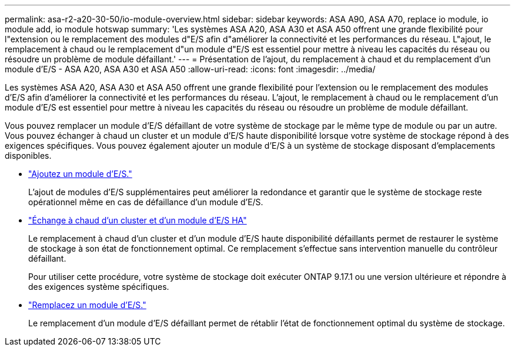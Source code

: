 ---
permalink: asa-r2-a20-30-50/io-module-overview.html 
sidebar: sidebar 
keywords: ASA A90, ASA A70, replace io module, io module add, io module hotswap 
summary: 'Les systèmes ASA A20, ASA A30 et ASA A50 offrent une grande flexibilité pour l"extension ou le remplacement des modules d"E/S afin d"améliorer la connectivité et les performances du réseau. L"ajout, le remplacement à chaud ou le remplacement d"un module d"E/S est essentiel pour mettre à niveau les capacités du réseau ou résoudre un problème de module défaillant.' 
---
= Présentation de l'ajout, du remplacement à chaud et du remplacement d'un module d'E/S - ASA A20, ASA A30 et ASA A50
:allow-uri-read: 
:icons: font
:imagesdir: ../media/


[role="lead"]
Les systèmes ASA A20, ASA A30 et ASA A50 offrent une grande flexibilité pour l'extension ou le remplacement des modules d'E/S afin d'améliorer la connectivité et les performances du réseau. L'ajout, le remplacement à chaud ou le remplacement d'un module d'E/S est essentiel pour mettre à niveau les capacités du réseau ou résoudre un problème de module défaillant.

Vous pouvez remplacer un module d'E/S défaillant de votre système de stockage par le même type de module ou par un autre. Vous pouvez échanger à chaud un cluster et un module d'E/S haute disponibilité lorsque votre système de stockage répond à des exigences spécifiques. Vous pouvez également ajouter un module d'E/S à un système de stockage disposant d'emplacements disponibles.

* link:io-module-add.html["Ajoutez un module d'E/S."]
+
L'ajout de modules d'E/S supplémentaires peut améliorer la redondance et garantir que le système de stockage reste opérationnel même en cas de défaillance d'un module d'E/S.

* link:io-module-hotswap-ha-slot4.html["Échange à chaud d'un cluster et d'un module d'E/S HA"]
+
Le remplacement à chaud d'un cluster et d'un module d'E/S haute disponibilité défaillants permet de restaurer le système de stockage à son état de fonctionnement optimal. Ce remplacement s'effectue sans intervention manuelle du contrôleur défaillant.

+
Pour utiliser cette procédure, votre système de stockage doit exécuter ONTAP 9.17.1 ou une version ultérieure et répondre à des exigences système spécifiques.

* link:io-module-replace.html["Remplacez un module d'E/S."]
+
Le remplacement d'un module d'E/S défaillant permet de rétablir l'état de fonctionnement optimal du système de stockage.


